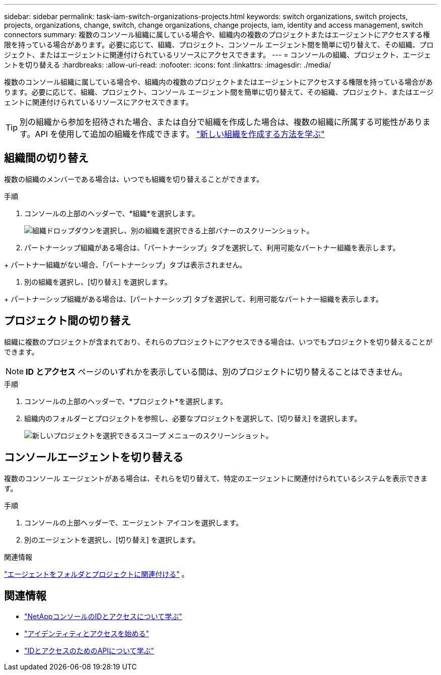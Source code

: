 ---
sidebar: sidebar 
permalink: task-iam-switch-organizations-projects.html 
keywords: switch organizations, switch projects, projects, organizations, change, switch, change organizations, change projects, iam, identity and access management, switch connectors 
summary: 複数のコンソール組織に属している場合や、組織内の複数のプロジェクトまたはエージェントにアクセスする権限を持っている場合があります。必要に応じて、組織、プロジェクト、コンソール エージェント間を簡単に切り替えて、その組織、プロジェクト、またはエージェントに関連付けられているリソースにアクセスできます。 
---
= コンソールの組織、プロジェクト、エージェントを切り替える
:hardbreaks:
:allow-uri-read: 
:nofooter: 
:icons: font
:linkattrs: 
:imagesdir: ./media/


[role="lead"]
複数のコンソール組織に属している場合や、組織内の複数のプロジェクトまたはエージェントにアクセスする権限を持っている場合があります。必要に応じて、組織、プロジェクト、コンソール エージェント間を簡単に切り替えて、その組織、プロジェクト、またはエージェントに関連付けられているリソースにアクセスできます。


TIP: 別の組織から参加を招待された場合、または自分で組織を作成した場合は、複数の組織に所属する可能性があります。API を使用して追加の組織を作成できます。 https://docs.netapp.com/us-en/console-automation/tenancyv4/post-organizations.html["新しい組織を作成する方法を学ぶ"^]



== 組織間の切り替え

複数の組織のメンバーである場合は、いつでも組織を切り替えることができます。

.手順
. コンソールの上部のヘッダーで、*組織*を選択します。
+
image:screenshot-iam-switch-organizations.png["組織ドロップダウンを選択し、別の組織を選択できる上部バナーのスクリーンショット。"]

. パートナーシップ組織がある場合は、「パートナーシップ」タブを選択して、利用可能なパートナー組織を表示します。


+ パートナー組織がない場合、「パートナーシップ」タブは表示されません。

. 別の組織を選択し、[切り替え] を選択します。


+ パートナーシップ組織がある場合は、[パートナーシップ] タブを選択して、利用可能なパートナー組織を表示します。



== プロジェクト間の切り替え

組織に複数のプロジェクトが含まれており、それらのプロジェクトにアクセスできる場合は、いつでもプロジェクトを切り替えることができます。


NOTE: *ID とアクセス* ページのいずれかを表示している間は、別のプロジェクトに切り替えることはできません。

.手順
. コンソールの上部のヘッダーで、*プロジェクト*を選択します。
. 組織内のフォルダーとプロジェクトを参照し、必要なプロジェクトを選択して、[切り替え] を選択します。
+
image:screenshot-iam-switch-projects-select.png["新しいプロジェクトを選択できるスコープ メニューのスクリーンショット。"]





== コンソールエージェントを切り替える

複数のコンソール エージェントがある場合は、それらを切り替えて、特定のエージェントに関連付けられているシステムを表示できます。

.手順
. コンソールの上部ヘッダーで、エージェント アイコンを選択します。
. 別のエージェントを選択し、[切り替え] を選択します。


.関連情報
link:task-iam-associate-agents.html["エージェントをフォルダとプロジェクトに関連付ける"] 。



== 関連情報

* link:concept-identity-and-access-management.html["NetAppコンソールのIDとアクセスについて学ぶ"]
* link:task-iam-get-started.html["アイデンティティとアクセスを始める"]
* https://docs.netapp.com/us-en/console-automation/tenancyv4/overview.html["IDとアクセスのためのAPIについて学ぶ"^]

